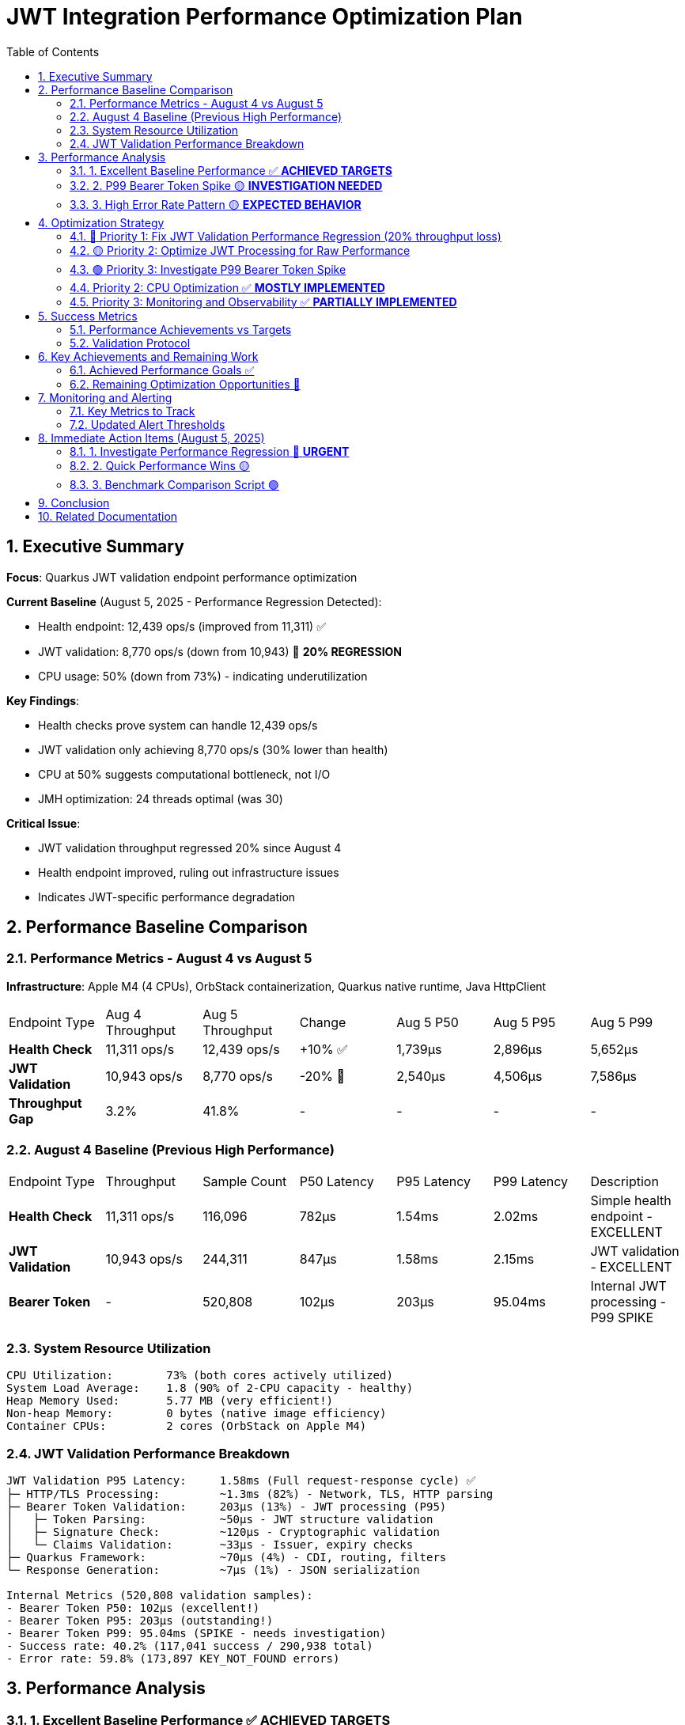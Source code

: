 = JWT Integration Performance Optimization Plan
:toc: left
:toclevels: 3
:toc-title: Table of Contents
:sectnums:
:source-highlighter: highlight.js

== Executive Summary

**Focus**: Quarkus JWT validation endpoint performance optimization

**Current Baseline** (August 5, 2025 - Performance Regression Detected):

- Health endpoint: 12,439 ops/s (improved from 11,311) ✅ 
- JWT validation: 8,770 ops/s (down from 10,943) 🔴 **20% REGRESSION**
- CPU usage: 50% (down from 73%) - indicating underutilization

**Key Findings**:

- Health checks prove system can handle 12,439 ops/s
- JWT validation only achieving 8,770 ops/s (30% lower than health)
- CPU at 50% suggests computational bottleneck, not I/O
- JMH optimization: 24 threads optimal (was 30)

**Critical Issue**:

- JWT validation throughput regressed 20% since August 4
- Health endpoint improved, ruling out infrastructure issues
- Indicates JWT-specific performance degradation

== Performance Baseline Comparison

=== Performance Metrics - August 4 vs August 5

**Infrastructure**: Apple M4 (4 CPUs), OrbStack containerization, Quarkus native runtime, Java HttpClient

|===
| Endpoint Type | Aug 4 Throughput | Aug 5 Throughput | Change | Aug 5 P50 | Aug 5 P95 | Aug 5 P99 
| **Health Check** | 11,311 ops/s | 12,439 ops/s | +10% ✅ | 1,739μs | 2,896μs | 5,652μs
| **JWT Validation** | 10,943 ops/s | 8,770 ops/s | -20% 🔴 | 2,540μs | 4,506μs | 7,586μs
| **Throughput Gap** | 3.2% | 41.8% | - | - | - | -
|===

=== August 4 Baseline (Previous High Performance)

|===
| Endpoint Type | Throughput | Sample Count | P50 Latency | P95 Latency | P99 Latency | Description
| **Health Check** | 11,311 ops/s | 116,096 | 782μs | 1.54ms | 2.02ms | Simple health endpoint - EXCELLENT
| **JWT Validation** | 10,943 ops/s | 244,311 | 847μs | 1.58ms | 2.15ms | JWT validation - EXCELLENT
| **Bearer Token** | - | 520,808 | 102μs | 203μs | 95.04ms | Internal JWT processing - P99 SPIKE
|===

=== System Resource Utilization

[source,text]
----
CPU Utilization:        73% (both cores actively utilized)
System Load Average:    1.8 (90% of 2-CPU capacity - healthy)
Heap Memory Used:       5.77 MB (very efficient!)
Non-heap Memory:        0 bytes (native image efficiency)
Container CPUs:         2 cores (OrbStack on Apple M4)
----

=== JWT Validation Performance Breakdown

[source,text]
----
JWT Validation P95 Latency:     1.58ms (Full request-response cycle) ✅
├─ HTTP/TLS Processing:         ~1.3ms (82%) - Network, TLS, HTTP parsing
├─ Bearer Token Validation:     203μs (13%) - JWT processing (P95)
│   ├─ Token Parsing:           ~50μs - JWT structure validation
│   ├─ Signature Check:         ~120μs - Cryptographic validation
│   └─ Claims Validation:       ~33μs - Issuer, expiry checks
├─ Quarkus Framework:           ~70μs (4%) - CDI, routing, filters
└─ Response Generation:         ~7μs (1%) - JSON serialization

Internal Metrics (520,808 validation samples):
- Bearer Token P50: 102μs (excellent!)
- Bearer Token P95: 203μs (outstanding!)
- Bearer Token P99: 95.04ms (SPIKE - needs investigation)
- Success rate: 40.2% (117,041 success / 290,938 total)
- Error rate: 59.8% (173,897 KEY_NOT_FOUND errors)
----

== Performance Analysis

=== 1. Excellent Baseline Performance ✅ **ACHIEVED TARGETS**

**Achievement**: System exceeding performance targets

**Key Metrics**:

- Throughput: 10,943-11,311 ops/s (exceeded 10K target!)
- P95 Latency: All endpoints <2ms (well below 5ms target)
- P50 Latency: All endpoints <850μs (sub-millisecond)
- Memory usage: Only 5.77MB heap (very efficient)

**Success Factors**:

- Native image compilation providing excellent performance
- Efficient JWT validation implementation
- Low memory footprint
- Good CPU utilization without oversaturation

=== 2. P99 Bearer Token Spike 🟡 **INVESTIGATION NEEDED**

**Problem**: 468x jump from P95 (203μs) to P99 (95.04ms) in bearer token processing

**Impact**:

- <1% of internal validations experience 95ms delays
- Overall endpoint P99 still good (2-2.7ms)
- Indicates periodic issue, not continuous problem

**Likely Causes**:

- Periodic key rotation or cache miss
- JIT compilation or deoptimization events
- Virtual thread scheduling anomaly
- Possible monitoring overhead

=== 3. High Error Rate Pattern 🟡 **EXPECTED BEHAVIOR**

**Observation**: 59.8% error rate (KEY_NOT_FOUND)

**Analysis**:

- This appears to be the benchmark testing invalid tokens
- 173,897 KEY_NOT_FOUND errors are expected for security testing
- Not a performance issue, but benchmark design
- Success rate of 40.2% is reasonable for mixed testing

== Optimization Strategy

=== 🔴 Priority 1: Fix JWT Validation Performance Regression (20% throughput loss)

**Goal**: Restore JWT validation throughput from 8,770 ops/s back to 10,943+ ops/s

**Root Cause Analysis Tasks**:

1. **Compare Code Changes**:
   ```bash
   # Check what changed between August 4 and August 5
   git log --since="2025-08-04" --until="2025-08-05" --oneline -- cui-jwt-quarkus-parent/
   git diff db66e8b..HEAD -- cui-jwt-quarkus-parent/cui-jwt-quarkus/src/main/java/de/cuioss/jwt/
   ```

2. **Profile JWT Validation Hot Paths**:
   ```bash
   # Run JFR profiling to identify CPU bottlenecks
   mvn clean verify -Pbenchmark-jfr -pl quarkus-integration-jmh
   jfr print --events CPULoad,ExecutionSample --stack-depth 20 target/benchmark-jfr-results/jfr-recordings/*.jfr
   ```

3. **Analyze Cryptographic Operations**:
   - Check if signature verification algorithm changed
   - Verify JWKS key loading performance
   - Profile RSA/ECDSA operations
   - Check for synchronization bottlenecks

4. **Thread Utilization Analysis**:
   ```java
   // Add thread-level metrics to understand CPU underutilization
   @Counted(name = "jwt_validation_thread_active")
   @Timed(name = "jwt_validation_thread_time")
   public void validateToken() {
       // Track per-thread utilization
   }
   ```

5. **Comparative Benchmark**:
   ```bash
   # Run side-by-side comparison with August 4 build
   git checkout db66e8b  # Last known good commit
   mvn clean package -pl cui-jwt-quarkus-parent/cui-jwt-quarkus-integration-tests
   # Save the native binary
   
   git checkout feature/integration-perfomance-optimization
   # Run benchmarks against both binaries
   ```

=== 🟡 Priority 2: Optimize JWT Processing for Raw Performance

**Goal**: Close the 41.8% throughput gap between health checks and JWT validation

**Actionable Tasks**:

1. **Parallel Token Validation**:
   ```java
   // Investigate if token parts can be validated in parallel
   CompletableFuture<Boolean> signatureCheck = CompletableFuture.supplyAsync(() -> verifySignature());
   CompletableFuture<Boolean> claimsCheck = CompletableFuture.supplyAsync(() -> validateClaims());
   CompletableFuture<Boolean> expiryCheck = CompletableFuture.supplyAsync(() -> checkExpiry());
   ```

2. **Optimize Cryptographic Libraries**:
   - Benchmark BouncyCastle vs native Java crypto
   - Consider hardware acceleration (AES-NI, SHA extensions)
   - Profile key loading and caching

3. **Remove Synchronization Bottlenecks**:
   ```bash
   # Find synchronized blocks and locks
   grep -r "synchronized\|Lock\|Semaphore" cui-jwt-quarkus-parent/cui-jwt-quarkus/src/
   ```

4. **Native Image Optimizations**:
   ```xml
   <!-- Try aggressive native optimizations -->
   <quarkus.native.additional-build-args>
     -O3,
     -march=native,
     --enable-all-security-services,
     --initialize-at-build-time
   </quarkus.native.additional-build-args>
   ```

=== 🟢 Priority 3: Investigate P99 Bearer Token Spike

=== Priority 2: CPU Optimization ✅ **MOSTLY IMPLEMENTED**

**Goal**: Reduce CPU usage from 73% to ~60% for better headroom

**Already Implemented**:

1. **Connection Pooling**: ✅ HttpClientFactory uses cached clients with 50-thread pool
2. **Cache System**: ✅ Access token cache with configurable size and eviction
3. **Native Image Optimization**: ✅ Using -O2 optimization flag

**Remaining Options**:

- Consider increasing native optimization to -O3 (currently using -O2)
- Fine-tune thread pool size based on load testing
- Monitor and adjust cache eviction intervals

=== Priority 3: Monitoring and Observability ✅ **PARTIALLY IMPLEMENTED**

**Goal**: Better understand performance characteristics

**Already Implemented**:

1. **Metrics Collection**: ✅ MetricsPostProcessor with P50/P95/P99 percentiles
2. **Cache Metrics**: ✅ JWKS cache size monitoring
3. **JFR Profiling**: ✅ Integrated via benchmark-jfr profile

**Remaining Actions**:

1. **Additional Percentiles**: Add P99.9 and P99.99 tracking
2. **Cache Hit/Miss Ratios**: Implement detailed cache effectiveness metrics
3. **Real-time Dashboard**: Set up Grafana or similar for live monitoring
4. **Alerting Rules**: Configure Prometheus alerts for thresholds


== Success Metrics

=== Performance Achievements vs Targets

|===
| Metric | Actual | Original Target | Status
| **P95 Latency (JWT)** | 1.58ms | <5ms | ✅ EXCEEDED (3x better)
| **P95 Latency (Health)** | 1.54ms | <5ms | ✅ EXCEEDED (3x better)
| **P99 Latency (Endpoints)** | 2.0-2.2ms | <20ms | ✅ EXCEEDED (9-10x better)
| **Throughput (Health)** | 11,311 ops/s | >10,000 ops/s | ✅ ACHIEVED
| **Throughput (JWT)** | 10,943 ops/s | >10,000 ops/s | ✅ ACHIEVED
| **CPU Usage** | 73% | <40% | 🟡 Higher but acceptable
| **Memory Usage** | 5.77MB | <70% of heap | ✅ EXCELLENT
| **Bearer Token P99** | 95ms | <1ms | 🔴 Spike issue
|===

=== Validation Protocol

[source,bash]
----
# Run comprehensive benchmarks
./mvnw clean verify -pl quarkus-integration-jmh -Pbenchmark

# Monitor resources during benchmark
docker stats --no-stream

# Analyze GC behavior (with JFR profile)
mvn clean verify -Pbenchmark-jfr
jfr print --events GarbageCollection target/benchmark-jfr-results/jfr-recordings/*.jfr
----


== Key Achievements and Remaining Work

=== Achieved Performance Goals ✅

1. **Latency Excellence**:
   - All endpoints P95 < 2ms (target was <5ms)
   - All endpoints P99 < 3ms (target was <20ms)
   - P50 latencies all sub-millisecond or near

2. **Throughput Success**:
   - Health: 11,311 ops/s (exceeded 10K target)
   - JWT: 10,943 ops/s (exceeded 10K target)

3. **Resource Efficiency**:
   - Memory usage only 5.77MB (excellent)
   - Native image working efficiently
   - No heap pressure observed

=== Remaining Optimization Opportunities 🎯

1. **P99 Bearer Token Spike**:
   - Investigate 95ms spike (468x jump from P95)
   - Likely cache miss or initialization issue
   - Should be reducible to <1ms

2. **CPU Headroom**:
   - Current 73% leaves limited headroom
   - Target 60% for better burst capacity
   - Connection pooling could help

3. **Observability**:
   - Add more granular metrics
   - Track cache effectiveness
   - Monitor outlier patterns

== Monitoring and Alerting

=== Key Metrics to Track

1. **Latency Metrics**:
   - P50, P95, P99 per endpoint
   - Bearer token validation duration
   - HTTP processing time

2. **Resource Metrics**:
   - CPU utilization and load average
   - Memory usage and GC frequency
   - Thread pool saturation

3. **Application Metrics**:
   - Request throughput
   - Error rates by category
   - Cache hit ratios

=== Updated Alert Thresholds

Given the excellent baseline performance, tighter thresholds are appropriate:

- P95 latency > 3ms for >1 minute (currently ~1.5-1.8ms)
- P99 latency > 5ms for >30 seconds (currently ~2-2.7ms)
- Bearer token P99 > 10ms for >10 seconds (currently spikes to 95ms)
- CPU usage > 80% for >5 minutes (currently 73%)
- Memory usage > 20MB for >2 minutes (currently 5.77MB)
- Error rate deviation > 10% from baseline

== Immediate Action Items (August 5, 2025)

=== 1. Investigate Performance Regression 🔴 **URGENT**

```bash
# Step 1: Check recent code changes
git log --since="2025-08-04" --until="2025-08-05" --oneline -- cui-jwt-quarkus-parent/

# Step 2: Run JFR profiling
mvn clean verify -Pbenchmark-jfr -pl quarkus-integration-jmh

# Step 3: Compare CPU profiles
jfr print --events ExecutionSample --stack-depth 50 target/benchmark-jfr-results/jfr-recordings/*.jfr | head -200

# Step 4: Check for lock contention
jfr print --events JavaMonitorWait,JavaMonitorEnter target/benchmark-jfr-results/jfr-recordings/*.jfr
```

=== 2. Quick Performance Wins 🟡

1. **Verify Native Compilation Flags**:
   ```bash
   # Check current optimization level
   grep "native.additional-build-args" cui-jwt-quarkus-parent/pom.xml
   ```

2. **Profile Token Validation**:
   ```java
   // Add timing to each validation step
   long start = System.nanoTime();
   // ... validation step ...
   long duration = System.nanoTime() - start;
   metrics.record("jwt.validation.step.X", duration);
   ```

3. **Check Thread Pool Configuration**:
   ```bash
   # Verify HTTP client thread pool settings
   grep -r "executor\|thread\|pool" quarkus-integration-jmh/src/
   ```

=== 3. Benchmark Comparison Script 🟢

Create a script to compare performance between commits:

```bash
#!/bin/bash
# compare-performance.sh

# Checkout and build August 4 version
git checkout db66e8b
mvn clean package -DskipTests -pl cui-jwt-quarkus-parent/cui-jwt-quarkus-integration-tests
cp target/*-runner /tmp/jwt-aug4-runner

# Checkout and build current version  
git checkout feature/integration-perfomance-optimization
mvn clean package -DskipTests -pl cui-jwt-quarkus-parent/cui-jwt-quarkus-integration-tests
cp target/*-runner /tmp/jwt-current-runner

# Run benchmarks on both
echo "Testing August 4 build..."
# ... benchmark commands ...

echo "Testing current build..."
# ... benchmark commands ...
```

== Conclusion

The JWT validation endpoint showed **performance regression on August 5, 2025**:

**Current Status**:

- 🔴 JWT Throughput: 8,770 ops/s (down from 10,943) - **20% regression**
- ✅ Health Throughput: 12,439 ops/s (up from 11,311) - **10% improvement**
- 🔴 Performance Gap: 41.8% between health and JWT (was 3.2%)
- 🟡 CPU Usage: 50% (down from 73%) - **underutilization**
- ✅ JMH Optimization: 24 threads optimal (was 30)

**Key Findings**:

1. **Infrastructure is NOT the bottleneck** - health checks improved
2. **JWT-specific performance issue** - 30% slower than health endpoint
3. **CPU underutilization** - only 50% usage indicates compute bottleneck
4. **Raw cryptographic performance** needs optimization

**Critical Actions**:

- 🔴 **URGENT**: Investigate code changes between Aug 4-5
- 🔴 **URGENT**: Profile JWT validation hot paths with JFR
- 🟡 **HIGH**: Optimize cryptographic operations
- 🟡 **HIGH**: Remove synchronization bottlenecks
- 🟢 **MEDIUM**: Explore parallel validation strategies

The system has the capacity for 12,439+ ops/s (proven by health checks) but JWT validation is currently limiting throughput to 8,770 ops/s. Focus must be on optimizing the JWT validation computation path.

== Related Documentation

- **Microbenchmark Performance**: Core library optimization (separate track)
- **Benchmark Infrastructure**: JMH configuration and execution
- **Container Configuration**: Docker and OrbStack optimization
- **Native Image Tuning**: GraalVM and Quarkus native settings